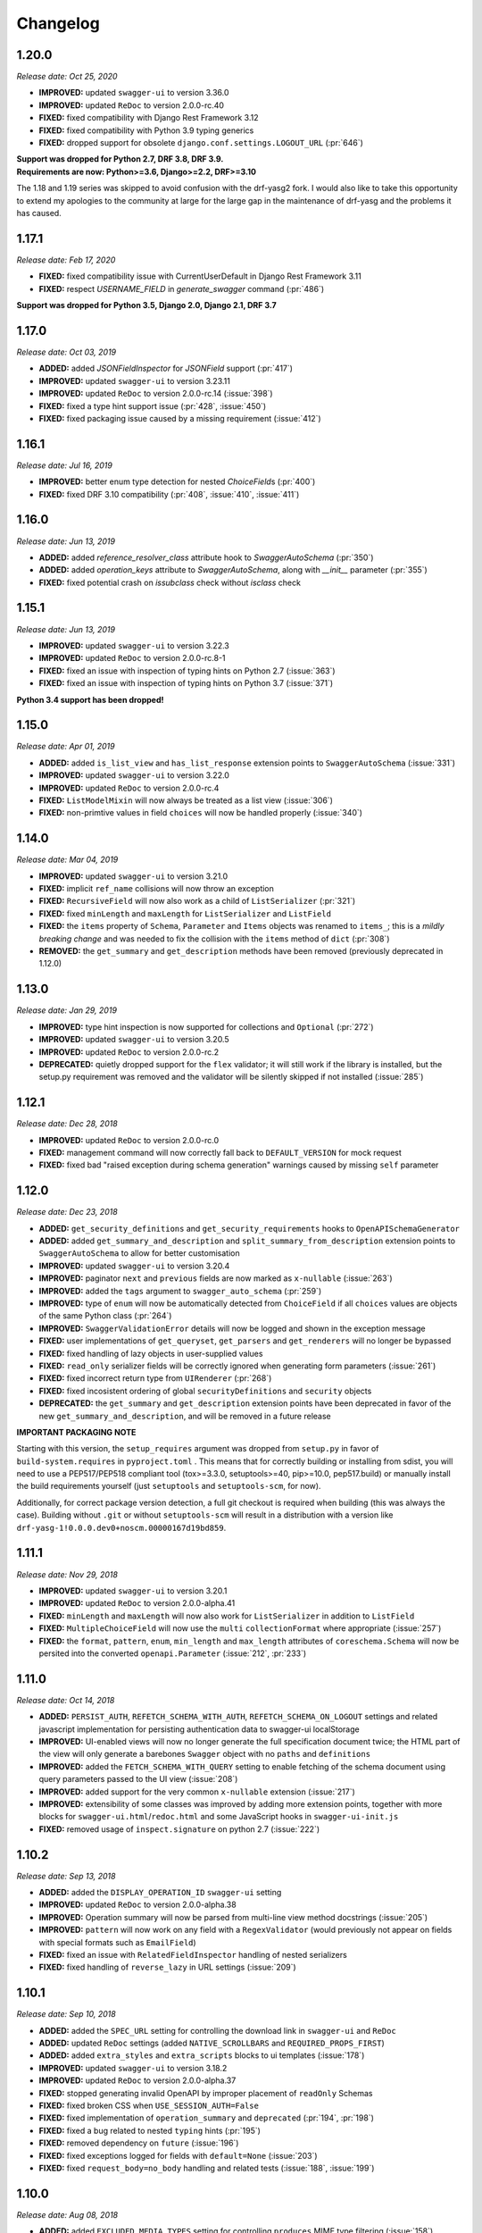 #########
Changelog
#########


**********
**1.20.0**
**********

*Release date: Oct 25, 2020*

- **IMPROVED:** updated ``swagger-ui`` to version 3.36.0
- **IMPROVED:** updated ``ReDoc`` to version 2.0.0-rc.40
- **FIXED:** fixed compatibility with Django Rest Framework 3.12
- **FIXED:** fixed compatibility with Python 3.9 typing generics
- **FIXED:** dropped support for obsolete ``django.conf.settings.LOGOUT_URL`` (:pr:`646`)

| **Support was dropped for Python 2.7, DRF 3.8, DRF 3.9.**
| **Requirements are now: Python>=3.6, Django>=2.2, DRF>=3.10**

The 1.18 and 1.19 series was skipped to avoid confusion with the drf-yasg2 fork. I would also like to take this
opportunity to extend my apologies to the community at large for the large gap in the maintenance of drf-yasg
and the problems it has caused.

**********
**1.17.1**
**********

*Release date: Feb 17, 2020*

- **FIXED:** fixed compatibility issue with CurrentUserDefault in Django Rest Framework 3.11
- **FIXED:** respect `USERNAME_FIELD` in `generate_swagger` command (:pr:`486`)

**Support was dropped for Python 3.5, Django 2.0, Django 2.1, DRF 3.7**

**********
**1.17.0**
**********

*Release date: Oct 03, 2019*

- **ADDED:** added `JSONFieldInspector` for `JSONField` support (:pr:`417`)
- **IMPROVED:** updated ``swagger-ui`` to version 3.23.11
- **IMPROVED:** updated ``ReDoc`` to version 2.0.0-rc.14 (:issue:`398`)
- **FIXED:** fixed a type hint support issue (:pr:`428`, :issue:`450`)
- **FIXED:** fixed packaging issue caused by a missing requirement (:issue:`412`)

**********
**1.16.1**
**********

*Release date: Jul 16, 2019*

- **IMPROVED:** better enum type detection for nested `ChoiceField`\ s (:pr:`400`)
- **FIXED:** fixed DRF 3.10 compatibility (:pr:`408`, :issue:`410`, :issue:`411`)

**********
**1.16.0**
**********

*Release date: Jun 13, 2019*

- **ADDED:** added `reference_resolver_class` attribute hook to `SwaggerAutoSchema` (:pr:`350`)
- **ADDED:** added `operation_keys` attribute to `SwaggerAutoSchema`, along with `__init__` parameter (:pr:`355`)
- **FIXED:** fixed potential crash on `issubclass` check without `isclass` check

**********
**1.15.1**
**********

*Release date: Jun 13, 2019*

- **IMPROVED:** updated ``swagger-ui`` to version 3.22.3
- **IMPROVED:** updated ``ReDoc`` to version 2.0.0-rc.8-1
- **FIXED:** fixed an issue with inspection of typing hints on Python 2.7 (:issue:`363`)
- **FIXED:** fixed an issue with inspection of typing hints on Python 3.7 (:issue:`371`)

**Python 3.4 support has been dropped!**

**********
**1.15.0**
**********

*Release date: Apr 01, 2019*

- **ADDED:** added ``is_list_view`` and ``has_list_response`` extension points to ``SwaggerAutoSchema`` (:issue:`331`)
- **IMPROVED:** updated ``swagger-ui`` to version 3.22.0
- **IMPROVED:** updated ``ReDoc`` to version 2.0.0-rc.4
- **FIXED:** ``ListModelMixin`` will now always be treated as a list view (:issue:`306`)
- **FIXED:** non-primtive values in field ``choices`` will now be handled properly (:issue:`340`)

**********
**1.14.0**
**********

*Release date: Mar 04, 2019*

- **IMPROVED:** updated ``swagger-ui`` to version 3.21.0
- **FIXED:** implicit ``ref_name`` collisions will now throw an exception
- **FIXED:** ``RecursiveField`` will now also work as a child of ``ListSerializer`` (:pr:`321`)
- **FIXED:** fixed ``minLength`` and ``maxLength`` for ``ListSerializer`` and ``ListField``
- **FIXED:** the ``items`` property of ``Schema``, ``Parameter`` and ``Items`` objects was renamed to ``items_``; this
  is a *mildly breaking change* and was needed to fix the collision with the ``items`` method of ``dict`` (:pr:`308`)
- **REMOVED:** the ``get_summary`` and ``get_description`` methods have been removed (previously deprecated in 1.12.0)

**********
**1.13.0**
**********

*Release date: Jan 29, 2019*

- **IMPROVED:** type hint inspection is now supported for collections and ``Optional`` (:pr:`272`)
- **IMPROVED:** updated ``swagger-ui`` to version 3.20.5
- **IMPROVED:** updated ``ReDoc`` to version 2.0.0-rc.2
- **DEPRECATED:** quietly dropped support for the ``flex`` validator; it will still work if the library is installed,
  but the setup.py requirement was removed and the validator will be silently skipped if not installed (:issue:`285`)

**********
**1.12.1**
**********

*Release date: Dec 28, 2018*

- **IMPROVED:** updated ``ReDoc`` to version 2.0.0-rc.0
- **FIXED:** management command will now correctly fall back to ``DEFAULT_VERSION`` for mock request
- **FIXED:** fixed bad "raised exception during schema generation" warnings caused by missing ``self`` parameter

**********
**1.12.0**
**********

*Release date: Dec 23, 2018*

- **ADDED:** ``get_security_definitions`` and ``get_security_requirements`` hooks to ``OpenAPISchemaGenerator``
- **ADDED:** added ``get_summary_and_description`` and ``split_summary_from_description`` extension points to
  ``SwaggerAutoSchema`` to allow for better customisation
- **IMPROVED:** updated ``swagger-ui`` to version 3.20.4
- **IMPROVED:** paginator ``next`` and ``previous`` fields are now marked as ``x-nullable`` (:issue:`263`)
- **IMPROVED:** added the ``tags`` argument to ``swagger_auto_schema`` (:pr:`259`)
- **IMPROVED:** type of ``enum`` will now be automatically detected from ``ChoiceField`` if all ``choices`` values
  are objects of the same Python class (:pr:`264`)
- **IMPROVED:** ``SwaggerValidationError`` details will now be logged and shown in the exception message
- **FIXED:** user implementations of ``get_queryset``, ``get_parsers`` and ``get_renderers`` will no longer be bypassed
- **FIXED:** fixed handling of lazy objects in user-supplied values
- **FIXED:** ``read_only`` serializer fields will be correctly ignored when generating form parameters (:issue:`261`)
- **FIXED:** fixed incorrect return type from ``UIRenderer`` (:pr:`268`)
- **FIXED:** fixed incosistent ordering of global ``securityDefinitions`` and ``security`` objects
- **DEPRECATED:** the ``get_summary`` and ``get_description`` extension points have been deprecated in favor of the
  new ``get_summary_and_description``, and will be removed in a future release

**IMPORTANT PACKAGING NOTE**

Starting with this version, the ``setup_requires`` argument was dropped from ``setup.py`` in favor of
``build-system.requires`` in ``pyproject.toml`` . This means that for correctly building or installing from sdist,
you will need to use a PEP517/PEP518 compliant tool (tox>=3.3.0, setuptools>=40, pip>=10.0, pep517.build) or manually
install the build requirements yourself (just ``setuptools`` and ``setuptools-scm``, for now).

Additionally, for correct package version detection, a full git checkout is required when building (this was always the
case). Building without ``.git`` or without ``setuptools-scm`` will result in a distribution with a version like
``drf-yasg-1!0.0.0.dev0+noscm.00000167d19bd859``.

**********
**1.11.1**
**********

*Release date: Nov 29, 2018*

- **IMPROVED:** updated ``swagger-ui`` to version 3.20.1
- **IMPROVED:** updated ``ReDoc`` to version 2.0.0-alpha.41
- **FIXED:** ``minLength`` and ``maxLength`` will now also work for ``ListSerializer`` in addition to ``ListField``
- **FIXED:** ``MultipleChoiceField`` will now use the ``multi`` ``collectionFormat`` where appropriate (:issue:`257`)
- **FIXED:** the ``format``, ``pattern``, ``enum``, ``min_length`` and ``max_length`` attributes of
  ``coreschema.Schema`` will now be persited into the converted ``openapi.Parameter`` (:issue:`212`, :pr:`233`)

**********
**1.11.0**
**********

*Release date: Oct 14, 2018*

- **ADDED:** ``PERSIST_AUTH``, ``REFETCH_SCHEMA_WITH_AUTH``, ``REFETCH_SCHEMA_ON_LOGOUT``
  settings and related javascript implementation for persisting authentication data to swagger-ui localStorage
- **IMPROVED:** UI-enabled views will now no longer generate the full specification document twice; the HTML part
  of the view will only generate a barebones ``Swagger`` object with no ``paths`` and ``definitions``
- **IMPROVED:** added the ``FETCH_SCHEMA_WITH_QUERY`` setting to enable fetching of the schema document using
  query parameters passed to the UI view (:issue:`208`)
- **IMPROVED:** added support for the very common ``x-nullable`` extension (:issue:`217`)
- **IMPROVED:** extensibility of some classes was improved by adding more extension points, together with more blocks
  for ``swagger-ui.html``/``redoc.html`` and some JavaScript hooks in ``swagger-ui-init.js``
- **FIXED:** removed usage of ``inspect.signature`` on python 2.7 (:issue:`222`)

**********
**1.10.2**
**********

*Release date: Sep 13, 2018*

- **ADDED:** added the ``DISPLAY_OPERATION_ID`` ``swagger-ui`` setting
- **IMPROVED:** updated ``ReDoc`` to version 2.0.0-alpha.38
- **IMPROVED:** Operation summary will now be parsed from multi-line view method docstrings (:issue:`205`)
- **IMPROVED:** ``pattern`` will now work on any field with a ``RegexValidator``
  (would previously not appear on fields with special formats such as ``EmailField``)
- **FIXED:** fixed an issue with ``RelatedFieldInspector`` handling of nested serializers
- **FIXED:** fixed handling of ``reverse_lazy`` in URL settings (:issue:`209`)

**********
**1.10.1**
**********

*Release date: Sep 10, 2018*

- **ADDED:** added the ``SPEC_URL`` setting for controlling the download link in ``swagger-ui`` and ``ReDoc``
- **ADDED:** updated ``ReDoc`` settings (added ``NATIVE_SCROLLBARS`` and ``REQUIRED_PROPS_FIRST``)
- **ADDED:** added ``extra_styles`` and ``extra_scripts`` blocks to ui templates (:issue:`178`)
- **IMPROVED:** updated ``swagger-ui`` to version 3.18.2
- **IMPROVED:** updated ``ReDoc`` to version 2.0.0-alpha.37
- **FIXED:** stopped generating invalid OpenAPI by improper placement of ``readOnly`` Schemas
- **FIXED:** fixed broken CSS when ``USE_SESSION_AUTH=False``
- **FIXED:** fixed implementation of ``operation_summary`` and ``deprecated`` (:pr:`194`, :pr:`198`)
- **FIXED:** fixed a bug related to nested ``typing`` hints (:pr:`195`)
- **FIXED:** removed dependency on ``future`` (:issue:`196`)
- **FIXED:** fixed exceptions logged for fields with ``default=None`` (:issue:`203`)
- **FIXED:** fixed ``request_body=no_body`` handling and related tests (:issue:`188`, :issue:`199`)


**********
**1.10.0**
**********

*Release date: Aug 08, 2018*

- **ADDED:** added ``EXCLUDED_MEDIA_TYPES`` setting for controlling ``produces`` MIME type filtering (:issue:`158`)
- **ADDED:** added support for ``SerializerMethodField``, via the ``swagger_serializer_method`` decorator for the
  method field, and support for Python 3.5 style type hinting of the method field return type
  (:issue:`137`, :pr:`175`, :pr:`179`)

  *NOTE:* in order for this to work, you will have to add the new ``drf_yasg.inspectors.SerializerMethodFieldInspector``
  to your ``DEFAULT_FIELD_INSPECTORS`` array if you changed it from the default value

- **IMPROVED:** updated ``swagger-ui`` to version 3.18.0
- **IMPROVED:** added support for Python 3.7 and Django 2.1 (:pr:`176`)
- **IMPROVED:** ``swagger_schema_fields`` will now also work on serializer ``Field``\ s (:issue:`167`)
- **IMPROVED:** ``ref_name`` collisions will now log a warning message (:issue:`156`)
- **IMPROVED:** added ``operation_summary`` and ``deprecated`` arguments to ``swagger_auto_schema``
  (:issue:`149`, :issue:`173`)
- **FIXED:** made ``swagger_auto_schema`` work with DRF 3.9 ``@action`` mappings (:issue:`177`)

*********
**1.9.2**
*********

*Release date: Aug 03, 2018*

- **IMPROVED:** updated ``swagger-ui`` to version 3.17.6
- **IMPROVED:** updated ``ReDoc`` to version 2.0.0-alpha.32
- **IMPROVED:** added ``--api-version`` argument to the ``generate_swagger`` management command (:pr:`170`)
- **FIXED:** corrected various documentation typos (:pr:`160`, :pr:`162`, :issue:`171`, :pr:`172`)
- **FIXED:** made ``generate_swagger`` work for projects without authentication (:pr:`161`)
- **FIXED:** fixed ``SafeText`` interaction with YAML codec (:issue:`159`)

*********
**1.9.1**
*********

*Release date: Jun 30, 2018*

- **IMPROVED:** added a ``swagger_fake_view`` marker to more easily detect mock views in view methods;
  ``getattr(self, 'swagger_fake_view', False)`` inside a view method like ``get_serializer_class`` will tell you if the
  view instance is being used for swagger schema introspection (:issue:`154`)
- **IMPROVED:** updated ``swagger-ui`` to version 3.17.1
- **IMPROVED:** updated ``ReDoc`` to version 2.0.0-alpha.25
- **FIXED:** fixed wrong handling of duplicate urls in urlconf (:pr:`155`)
- **FIXED:** fixed crash when passing ``None`` as a response override (:issue:`148`)

*********
**1.9.0**
*********

*Release date: Jun 16, 2018*

- **ADDED:** added ``DEFAULT_GENERATOR_CLASS`` setting and ``--generator-class`` argument to the ``generate_swagger``
  management command (:issue:`140`)
- **FIXED:** fixed wrongly required ``'count'`` response field on ``CursorPagination`` (:issue:`141`)
- **FIXED:** fixed some cases where ``swagger_schema_fields`` would not be handlded (:pr:`142`)
- **FIXED:** fixed crash when encountering ``coreapi.Fields``\ s without a ``schema`` (:issue:`143`)

*********
**1.8.0**
*********

*Release date: Jun 01, 2018*

- **ADDED:** added a :ref:`swagger_schema_fields <swagger_schema_fields>` field on serializer ``Meta`` classes for
  customizing schema generation (:issue:`132`, :pr:`134`)
- **FIXED:** error responses from schema views are now rendered with ``JSONRenderer`` instead of throwing
  confusing errors (:pr:`130`, :issue:`58`)
- **FIXED:** ``readOnly`` schema fields will now no longer be marked as ``required`` (:pr:`133`)

*********
**1.7.4**
*********

*Release date: May 14, 2018*

- **IMPROVED:** updated ``swagger-ui`` to version 3.14.2
- **IMPROVED:** updated ``ReDoc`` to version 2.0.0-alpha.20
- **FIXED:** ignore ``None`` return from ``get_operation`` to avoid empty ``Path`` objects in output
- **FIXED:** request body is now allowed on ``DELETE`` endpoints (:issue:`118`)

*********
**1.7.3**
*********

*Release date: May 12, 2018*

- **FIXED:** views whose ``__init__`` methods throw exceptions will now be ignored during endpoint enumeration

*********
**1.7.2**
*********

*Release date: May 12, 2018*

- **FIXED:** fixed generation of default ``SECURITY_REQUIREMENTS`` to match documented behaviour
- **FIXED:** ordering of ``SECURITY_REQUIREMENTS`` and ``SECURITY_DEFINITIONS`` is now stable

*********
**1.7.1**
*********

*Release date: May 05, 2018*

- **IMPROVED:** updated ``swagger-ui`` to version 3.14.1
- **IMPROVED:** set ``swagger-ui`` ``showCommonExtensions`` to ``True`` by default and add
  ``SHOW_COMMON_EXTENSIONS`` setting key
- **IMPROVED:** set ``min_length=1`` when ``allow_blank=False`` (:pr:`112`, thanks to :ghuser:`elnappo`)
- **FIXED:** made documentation ordering of ``SwaggerDict`` extra attributes stable

*********
**1.7.0**
*********

*Release date: Apr 27, 2018*

- **ADDED:** added integration with `djangorestframework-recursive <https://github.com/heywbj/django-rest-framework-recursive>`_
  (:issue:`109`, :pr:`110`, thanks to :ghuser:`rsichny`)

  *NOTE:* in order for this to work, you will have to add the new ``drf_yasg.inspectors.RecursiveFieldInspector`` to
  your ``DEFAULT_FIELD_INSPECTORS`` array if you changed it from the default value

- **FIXED:** ``SchemaRef`` now supports cyclical references via the ``ignore_unresolved`` argument

*********
**1.6.2**
*********

*Release date: Apr 25, 2018*

- **IMPROVED:** updated ``swagger-ui`` to version 3.13.6
- **IMPROVED:** switched ``ReDoc`` to version 2.0.0-alpha.17 (was 1.21.2); fixes :issue:`107`
- **FIXED:** made documentation ordering of parameters stable for urls with multiple parameters (:issue:`105`, :pr:`106`)
- **FIXED:** fixed crash when using a model ``ChoiceField`` of unknown child type

*********
**1.6.1**
*********

*Release date: Apr 01, 2018*

- **ADDED:** added ``SUPPORTED_SUBMIT_METHODS`` ``swagger-ui`` setting

*********
**1.6.0**
*********

*Release date: Mar 24, 2018*

- **IMPROVED:** ``OAUTH2_REDIRECT_URL`` will now default to the built in ``oauth2-redirect.html`` file

*********
**1.5.1**
*********

*Release date: Mar 18, 2018*

- **IMPROVED:** updated ``swagger-ui`` to version 3.13.0
- **FIXED:** fixed a crash caused by ``serializers.OneToOneRel`` (:pr:`81`, thanks to :ghuser:`ko-pp`)

*********
**1.5.0**
*********

*Release date: Mar 12, 2018*

- **IMPROVED:** ``serializers.HiddenField`` are now hidden (:issue:`78`, :pr:`79`, thanks to :ghuser:`therefromhere`)

  *NOTE:* in order for this to work, you will have to add the new ``drf_yasg.inspectors.HiddenFieldInspector`` to your
  ``DEFAULT_FIELD_INSPECTORS`` array if you changed it from the default value

- **IMPROVED:** type of model field is now detected for ``serializers.SlugRelatedField`` with ``read_only=True``
  (:issue:`82`, :pr:`83`, thanks to :ghuser:`therefromhere`)

*********
**1.4.7**
*********

*Release date: Mar 05, 2018*

- **FIXED:** prevent crashes caused by attempting to delete object attributes which do not exist in the first place
  (:issue:`76`)

*********
**1.4.6**
*********

*Release date: Mar 05, 2018*

- **IMPROVED:** updated ``swagger-ui`` to version 3.12.0
- **IMPROVED:** updated ``ReDoc`` to version 1.21.2

*********
**1.4.5**
*********

*Release date: Mar 05, 2018*

- **FIXED:** fixed an issue with modification of ``swagger_auto_schema`` arguments in-place during introspection, which
  would sometimes cause an incomplete Swagger document to be generated after the first pass (:issue:`74`, :pr:`75`)

*********
**1.4.4**
*********

*Release date: Feb 26, 2018*

- **IMPROVED:** ``type`` for ``ChoiceField`` generated by a ``ModelSerializer`` from a model field with ``choices=...``
  will now be set according to the associated model field (:issue:`69`)
- **FIXED:** ``lookup_field`` and ``lookup_value_regex`` on the same ``ViewSet``  will no longer trigger an exception
  (:issue:`68`)

*********
**1.4.3**
*********

*Release date: Feb 22, 2018*

- **FIXED:** added a missing assignment that would cause the ``default`` argument to ``openapi.Parameter.__init__`` to
  be ignored

*********
**1.4.2**
*********

*Release date: Feb 22, 2018*

- **FIXED:** fixed a bug that causes a ``ModelViewSet`` generated from models with nested ``ForeignKey`` to output
  models named ``Nested`` into the ``definitions`` section (:issue:`59`, :pr:`65`)
- **FIXED:** ``Response`` objects without a ``schema`` are now properly handled when passed through
  ``swagger_auto_schema`` (:issue:`66`)

*********
**1.4.1**
*********

*Release date: Feb 21, 2018*

- **FIXED:** the ``coerce_to_string`` is now respected when setting the type, default value and min/max values of
  ``DecimalField`` in the OpenAPI schema (:issue:`62`)
- **FIXED:** error responses from web UI views are now rendered with ``TemplateHTMLRenderer`` instead of throwing
  confusing errors (:issue:`58`)
- **IMPROVED:** updated ``swagger-ui`` to version 3.10.0
- **IMPROVED:** updated ``ReDoc`` to version 1.21.0

*********
**1.4.0**
*********

*Release date: Feb 04, 2018*

- **ADDED:** added settings for OAuth2 client configuration in ``swagger-ui`` (:issue:`53`)
- **IMPROVED:** updated ``swagger-ui`` to version 3.9.3

*********
**1.3.1**
*********

*Release date: Jan 24, 2018*

- **FIXED:** fixed a bug that would sometimes cause endpoints to wrongly be output as form operations (:issue:`50`)
- **IMPROVED:** added generation of ``produces`` based on renderer classes
- **IMPROVED:** added generation of top-level ``consumes`` and ``produces`` based on
  ``DEFAULT_PARSER_CLASSES`` and ``DEFAULT_RENDERER_CLASSES`` (:issue:`48`)

*********
**1.3.0**
*********

*Release date: Jan 23, 2018*

- **ADDED:** security requirements are now correctly set and can be customized; this should fix problems related
  to authentication in ``swagger-ui`` Try it out!  (:issue:`50`, :pr:`54`)
- **IMPROVED:** updated ``swagger-ui`` to version 3.9.2
- **IMPROVED:** updated ``ReDoc`` to version 1.20.0
- **FIXED:** fixed an exception caused by a warning in get_path_from_regex (:pr:`49`, thanks to :ghuser:`blueyed`)

*********
**1.2.2**
*********

*Release date: Jan 12, 2018*

- **FIXED:** djangorestframework>=3.7.7 is now required because of breaking changes
  (:issue:`44`, :pr:`45`, thanks to :ghuser:`h-hirokawa`)

*********
**1.2.1**
*********

*Release date: Jan 12, 2018*

- Fixed deployment issues

*********
**1.2.0**
*********

*Release date: Jan 12, 2018 (missing from PyPI due to deployment issues)*

- **ADDED:** ``basePath`` is now generated by taking into account the ``SCRIPT_NAME`` variable and the
  longest common prefix of API urls (:issue:`37`, :pr:`42`)
- **IMPROVED:** removed inline scripts and styles from bundled HTML templates to increase CSP compatibility
- **IMPROVED:** improved validation errors and added more assertion sanity checks (:issue:`37`, :issue:`40`)
- **IMPROVED:** improved handling of NamespaceVersioning by excluding endpoints of differing versions
  (i.e. when accesing the schema view for v1, v2 endpoints will not be included in swagger)

*********
**1.1.3**
*********

*Release date: Jan 02, 2018*

- **FIXED:** schema view cache will now always ``Vary`` on the ``Cookie`` and ``Authentication`` (the
  ``Vary`` header was previously only added if ``public`` was set to ``True``) - this fixes issues related to Django
  authentication in ``swagger-ui`` and ``CurrentUserDefault`` values in the schema

*********
**1.1.2**
*********

*Release date: Jan 01, 2018*

- **IMPROVED:** updated ``swagger-ui`` to version 3.8.1
- **IMPROVED:** removed some unneeded static files

*********
**1.1.1**
*********

*Release date: Dec 27, 2017*

- **ADDED:** :ref:`generate_swagger management command <management-command>`
  (:issue:`29`, :pr:`31`, thanks to :ghuser:`beaugunderson`)
- **FIXED:** fixed improper generation of ``\Z`` regex tokens - will now be repalced by ``$``

*********
**1.1.0**
*********

*Release date: Dec 27, 2017*

- **ADDED:** added support for APIs versioned with ``URLPathVersioning`` or ``NamespaceVersioning``
- **ADDED:** added ability to recursively customize schema generation
  :ref:`using pluggable inspector classes <custom-spec-inspectors>`
- **ADDED:** added ``operation_id`` parameter to :func:`@swagger_auto_schema <.swagger_auto_schema>`
- **ADDED:** integration with `djangorestframework-camel-case
  <https://github.com/vbabiy/djangorestframework-camel-case>`_ (:issue:`28`)
- **IMPROVED:** strings, arrays and integers will now have min/max validation attributes inferred from the
  field-level validators
- **FIXED:** fixed a bug that caused ``title`` to never be generated for Schemas; ``title`` is now correctly
  populated from the field's ``label`` property

*********
**1.0.6**
*********

*Release date: Dec 23, 2017*

- **FIXED:** Swagger UI "Try it out!" should now work with Django login
- **FIXED:** callable ``default`` values on serializer fields will now be properly called (:pr:`24`, :issue:`25`)
- **IMPROVED:** updated ``swagger-ui`` to version 3.8.0
- **IMPROVED:** ``PrimaryKeyRelatedField`` and ``SlugRelatedField`` will now have
  appropriate types based on the related model (:pr:`26`)
- **IMPROVED:** mock views will now have a bound request even with ``public=False`` (:pr:`23`)

*********
**1.0.5**
*********

*Release date: Dec 18, 2017*

- **FIXED:** fixed a crash caused by having read-only Serializers nested by reference
- **FIXED:** removed erroneous backslashes in paths when routes are generated using Django 2
  `path() <https://docs.djangoproject.com/en/2.0/ref/urls/#django.urls.path>`_
- **IMPROVED:** updated ``swagger-ui`` to version 3.7.0
- **IMPROVED:** ``FileField`` is now generated as an URL or file name in response Schemas
  (:pr:`21`, thanks to :ghuser:`h-hirokawa`)

*********
**1.0.4**
*********

*Release date: Dec 16, 2017*

- **FIXED:** fixed improper generation of YAML references
- **ADDED:** added ``query_serializer`` parameter to
  :func:`@swagger_auto_schema <.swagger_auto_schema>` (:issue:`16`, :pr:`17`)

*********
**1.0.3**
*********

*Release date: Dec 15, 2017*

- **FIXED:** fixed bug that caused schema views returned from cache to fail (:issue:`14`)
- **FIXED:** disabled automatic generation of response schemas for form operations to avoid confusing errors caused by
  attempting to shove file parameters into Schema objects

*********
**1.0.2**
*********

*Release date: Dec 13, 2017*

- First published version
